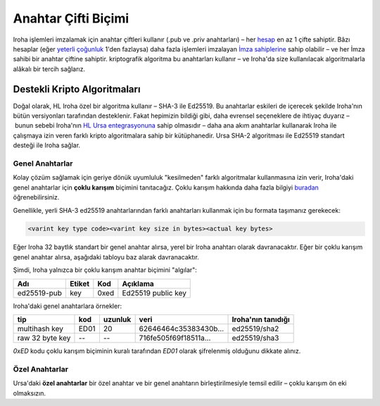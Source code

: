 ====================
Anahtar Çifti Biçimi
====================

Iroha işlemleri imzalamak için anahtar çiftleri kullanır (.pub ve .priv anahtarları) – her `hesap <../concepts_architecture/glossary.html#account>`_ en az 1 çifte sahiptir.
Bâzı hesaplar (eğer `yeterli çoğunluk <../concepts_architecture/glossary.html#quorum>`_ 1'den fazlaysa) daha fazla işlemleri imzalayan `İmza sahiplerine <../concepts_architecture/glossary.html#signatory>`_ sahip olabilir – ve her İmza sahibi bir anahtar çiftine sahiptir.
kriptografik algoritma bu anahtarları kullanır – ve Iroha'da size kullanılacak algoritmalarla alâkalı bir tercih sağlarız.

Destekli Kripto Algoritmaları
=============================

Doğal olarak, HL Iroha özel bir algoritma kullanır – SHA-3 ile Ed25519.
Bu anahtarlar eskileri de içerecek şekilde Iroha'nın bütün versiyonları tarafından desteklenir.
Fakat hepimizin bildiği gibi, daha evrensel seçeneklere de ihtiyaç duyarız – bunun sebebi Iroha'nın `HL Ursa entegrasyonuna <../integrations/index.html#hyperledger-ursa>`_ sahip olmasıdır – daha ana akım anahtarlar kullanarak Iroha ile çalışmaya izin veren farklı kripto algoritmalara sahip bir kütüphanedir.
Ursa SHA-2 algoritması ile Ed25519 standart desteği ile Iroha sağlar.

Genel Anahtarlar
----------------

Kolay çözüm sağlamak için geriye dönük uyumluluk "kesilmeden" farklı algoritmalar kullanmasına izin verir, Iroha'daki genel anahtarlar için **çoklu karışım** biçimini tanıtacağız.
Çoklu karışım hakkında daha fazla bilgiyi `buradan <https://github.com/multiformats/multihash>`_ öğrenebilirsiniz.

Genellikle, yerli SHA-3 ed25519 anahtarlarından farklı anahtarları kullanmak için bu formata taşımanız gerekecek:

.. code-block:: shell

	<varint key type code><varint key size in bytes><actual key bytes>


.. not:: Çoklu karışımda varints En Anlamlı Bit imzasız varints'dir (ayrıca base-128 varints olarak adlandırılır).


Eğer Iroha 32 baytlık standart bir genel anahtar alırsa, yerel bir Iroha anahtarı olarak davranacaktır.
Eğer bir çoklu karışım genel anahtar alırsa, aşağıdaki tabloyu baz alarak davranacaktır.


Şimdi, Iroha yalnızca bir çoklu karışım anahtar biçimini "algılar":

+------------+-----------+----------+------------------+
|Adı         |Etiket     |Kod       |Açıklama          |
+============+===========+==========+==================+
|ed25519-pub |key        |0xed	    |Ed25519 public key|
+------------+-----------+----------+------------------+

Iroha'daki genel anahtarlara örnekler:

+----------------+--------+----------+-------------------------+----------------------+
| tip            | kod    | uzunluk  | veri                    | Iroha'nın tanıdığı   |
+================+========+==========+=========================+======================+
| multihash key  | ED01   | 20       | 62646464c35383430b...   | ed25519/sha2         |
+----------------+--------+----------+-------------------------+----------------------+
| raw 32 byte key| --     | --       | 716fe505f69f18511a...   | ed25519/sha3         |
+----------------+--------+----------+-------------------------+----------------------+

`0xED` kodu çoklu karışım biçiminin kuralı tarafından `ED01` olarak şifrelenmiş olduğunu dikkate alınız.

Özel Anahtarlar
---------------

Ursa'daki **özel anahtarlar** bir özel anahtar ve bir genel anahtarın birleştirilmesiyle temsil edilir – çoklu karışım ön eki olmaksızın.
